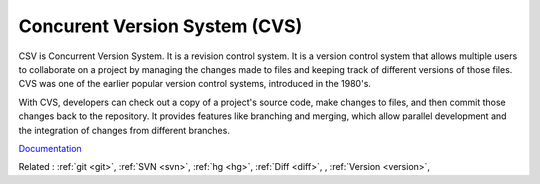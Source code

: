 .. _cvs:
.. meta::
	:description:
		Concurent Version System (CVS): CSV is Concurrent Version System.
	:twitter:card: summary_large_image
	:twitter:site: @exakat
	:twitter:title: Concurent Version System (CVS)
	:twitter:description: Concurent Version System (CVS): CSV is Concurrent Version System
	:twitter:creator: @exakat
	:twitter:image:src: https://php-dictionary.readthedocs.io/en/latest/_static/logo.png
	:og:image: https://php-dictionary.readthedocs.io/en/latest/_static/logo.png
	:og:title: Concurent Version System (CVS)
	:og:type: article
	:og:description: CSV is Concurrent Version System
	:og:url: https://php-dictionary.readthedocs.io/en/latest/dictionary/cvs.ini.html
	:og:locale: en
.. raw:: html

	<script type="application/ld+json">{"@context":"https:\/\/schema.org","@graph":[{"@type":"WebPage","@id":"https:\/\/php-dictionary.readthedocs.io\/en\/latest\/tips\/debug_zval_dump.html","url":"https:\/\/php-dictionary.readthedocs.io\/en\/latest\/tips\/debug_zval_dump.html","name":"Concurent Version System (CVS)","isPartOf":{"@id":"https:\/\/www.exakat.io\/"},"datePublished":"Sun, 17 Aug 2025 09:35:12 +0000","dateModified":"Sun, 17 Aug 2025 09:35:12 +0000","description":"CSV is Concurrent Version System","inLanguage":"en-US","potentialAction":[{"@type":"ReadAction","target":["https:\/\/php-dictionary.readthedocs.io\/en\/latest\/dictionary\/Concurent Version System (CVS).html"]}]},{"@type":"WebSite","@id":"https:\/\/www.exakat.io\/","url":"https:\/\/www.exakat.io\/","name":"Exakat","description":"Smart PHP static analysis","inLanguage":"en-US"}]}</script>


Concurent Version System (CVS)
------------------------------

CSV is Concurrent Version System. It is a revision control system. 
It is a version control system that allows multiple users to collaborate on a project by managing the changes made to files and keeping track of different versions of those files. CVS was one of the earlier popular version control systems, introduced in the 1980's.

With CVS, developers can check out a copy of a project's source code, make changes to files, and then commit those changes back to the repository. It provides features like branching and merging, which allow parallel development and the integration of changes from different branches.

`Documentation <https://en.wikipedia.org/wiki/Concurrent_Versions_System>`__

Related : :ref:`git <git>`, :ref:`SVN <svn>`, :ref:`hg <hg>`, :ref:`Diff <diff>`, , :ref:`Version <version>`, 
